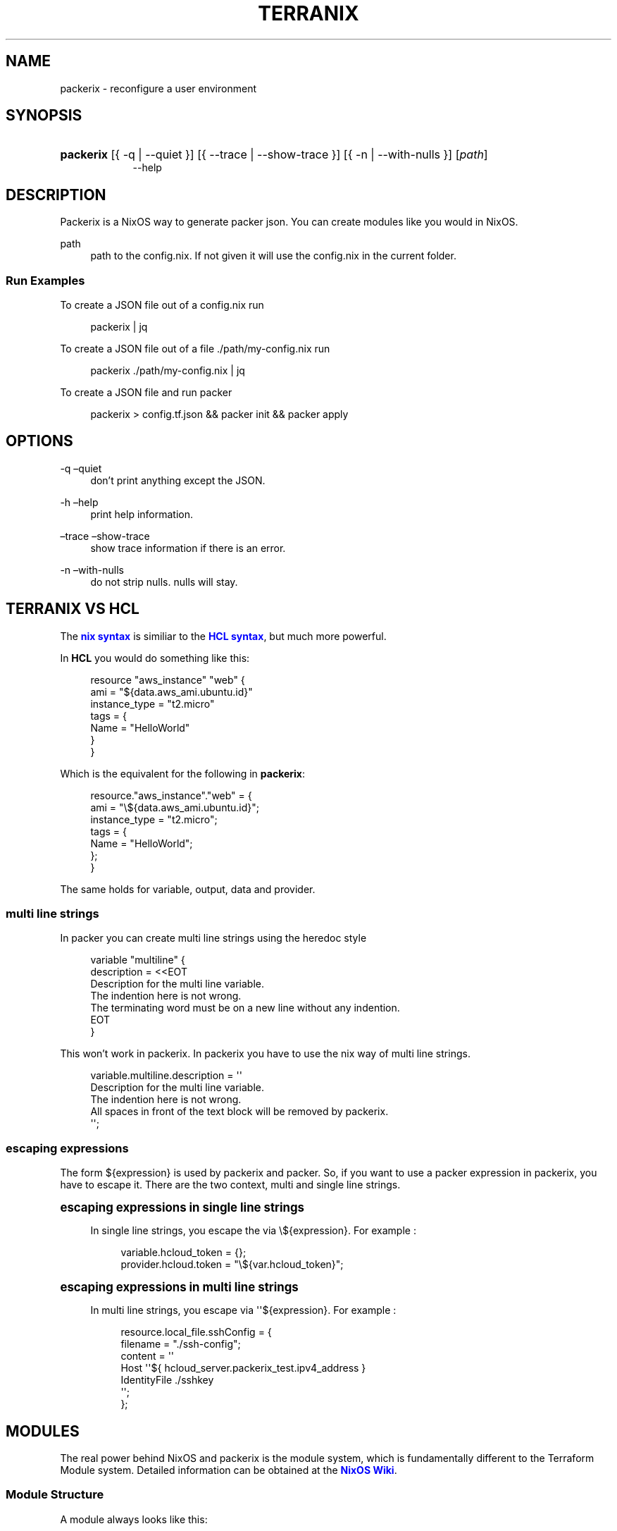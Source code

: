 '\" t
.\"     Title: \fBpackerix\fR
.\"    Author: Ingolf Wagner
.\" Generator: DocBook XSL Stylesheets v1.79.2 <http://docbook.sf.net/>
.\"      Date: 01/01/1980
.\"    Manual: packerix reference pages
.\"    Source: packerix
.\"  Language: English
.\"
.TH "\FBTERRANIX\FR" "1" "01/01/1980" "packerix" "packerix reference pages"
.\" -----------------------------------------------------------------
.\" * Define some portability stuff
.\" -----------------------------------------------------------------
.\" ~~~~~~~~~~~~~~~~~~~~~~~~~~~~~~~~~~~~~~~~~~~~~~~~~~~~~~~~~~~~~~~~~
.\" http://bugs.debian.org/507673
.\" http://lists.gnu.org/archive/html/groff/2009-02/msg00013.html
.\" ~~~~~~~~~~~~~~~~~~~~~~~~~~~~~~~~~~~~~~~~~~~~~~~~~~~~~~~~~~~~~~~~~
.ie \n(.g .ds Aq \(aq
.el       .ds Aq '
.\" -----------------------------------------------------------------
.\" * set default formatting
.\" -----------------------------------------------------------------
.\" disable hyphenation
.nh
.\" disable justification (adjust text to left margin only)
.ad l
.\" enable line breaks after slashes
.cflags 4 /
.\" -----------------------------------------------------------------
.\" * MAIN CONTENT STARTS HERE *
.\" -----------------------------------------------------------------
.SH "NAME"
packerix \- reconfigure a user environment
.SH "SYNOPSIS"
.HP \w'\fBpackerix\fR\ 'u
\fBpackerix\fR [{\ \-q\ |\ \-\-quiet\ }] [{\ \-\-trace\ |\ \-\-show\-trace\ }] [{\ \-n\ |\ \-\-with\-nulls\ }] [\fIpath\fR]
.br
\-\-help
.SH "DESCRIPTION"
.PP
Packerix is a NixOS way to generate packer json\&. You can create modules like you would in NixOS\&.
.PP
path
.RS 4
path to the
config\&.nix\&. If not given it will use the
config\&.nix
in the current folder\&.
.RE
.SS "Run Examples"
.PP
To create a JSON file out of a
config\&.nix
run
.sp
.if n \{\
.RS 4
.\}
.nf
packerix | jq
.fi
.if n \{\
.RE
.\}
.PP
To create a JSON file out of a file
\&./path/my\-config\&.nix
run
.sp
.if n \{\
.RS 4
.\}
.nf
packerix \&./path/my\-config\&.nix | jq
.fi
.if n \{\
.RE
.\}
.PP
To create a JSON file and run packer
.sp
.if n \{\
.RS 4
.\}
.nf
packerix > config\&.tf\&.json && packer init && packer apply
.fi
.if n \{\
.RE
.\}
.SH "OPTIONS"
.PP
\-q \(enquiet
.RS 4
don\(cqt print anything except the JSON\&.
.RE
.PP
\-h \(enhelp
.RS 4
print help information\&.
.RE
.PP
\(entrace \(enshow\-trace
.RS 4
show trace information if there is an error\&.
.RE
.PP
\-n \(enwith\-nulls
.RS 4
do not strip nulls\&. nulls will stay\&.
.RE
.SH "TERRANIX VS HCL"
.PP
The
\m[blue]\fBnix syntax\fR\m[]
is similiar to the
\m[blue]\fBHCL syntax\fR\m[], but much more powerful\&.
.PP
In
\fBHCL\fR
you would do something like this:
.sp
.if n \{\
.RS 4
.\}
.nf
resource "aws_instance" "web" {
  ami           = "${data\&.aws_ami\&.ubuntu\&.id}"
  instance_type = "t2\&.micro"
  tags = {
    Name = "HelloWorld"
  }
}
.fi
.if n \{\
.RE
.\}
.PP
Which is the equivalent for the following in
\fBpackerix\fR:
.sp
.if n \{\
.RS 4
.\}
.nf
resource\&."aws_instance"\&."web" = {
  ami = "\e${data\&.aws_ami\&.ubuntu\&.id}";
  instance_type = "t2\&.micro";
  tags = {
    Name = "HelloWorld";
  };
}
.fi
.if n \{\
.RE
.\}
.PP
The same holds for
variable,
output,
data
and
provider\&.
.SS "multi line strings"
.PP
In packer you can create multi line strings using the
heredoc
style
.sp
.if n \{\
.RS 4
.\}
.nf
variable "multiline" {
  description = <<EOT
Description for the multi line variable\&.
The indention here is not wrong\&.
The terminating word must be on a new line without any indention\&.
EOT
}
.fi
.if n \{\
.RE
.\}
.PP
This won\(cqt work in packerix\&. In packerix you have to use the nix way of multi line strings\&.
.sp
.if n \{\
.RS 4
.\}
.nf
variable\&.multiline\&.description = \*(Aq\*(Aq
  Description for the multi line variable\&.
  The indention here is not wrong\&.
  All spaces in front of the text block will be removed by packerix\&.
\*(Aq\*(Aq;
.fi
.if n \{\
.RE
.\}
.SS "escaping expressions"
.PP
The form
${expression}
is used by packerix and packer\&. So, if you want to use a packer expression in packerix, you have to escape it\&. There are the two context, multi and single line strings\&.
.sp
.it 1 an-trap
.nr an-no-space-flag 1
.nr an-break-flag 1
.br
.ps +1
\fBescaping expressions in single line strings\fR
.RS 4
.PP
In single line strings, you escape the via
\e${expression}\&. For example :
.sp
.if n \{\
.RS 4
.\}
.nf
variable\&.hcloud_token = {};
provider\&.hcloud\&.token = "\e${var\&.hcloud_token}";
.fi
.if n \{\
.RE
.\}
.RE
.sp
.it 1 an-trap
.nr an-no-space-flag 1
.nr an-break-flag 1
.br
.ps +1
\fBescaping expressions in multi line strings\fR
.RS 4
.PP
In multi line strings, you escape via
\*(Aq\*(Aq${expression}\&. For example :
.sp
.if n \{\
.RS 4
.\}
.nf
resource\&.local_file\&.sshConfig = {
  filename = "\&./ssh\-config";
  content = \*(Aq\*(Aq
    Host \*(Aq\*(Aq${ hcloud_server\&.packerix_test\&.ipv4_address }
    IdentityFile \&./sshkey
  \*(Aq\*(Aq;
};
.fi
.if n \{\
.RE
.\}
.RE
.SH "MODULES"
.PP
The real power behind NixOS and packerix is the module system, which is fundamentally different to the Terraform Module system\&. Detailed information can be obtained at the
\m[blue]\fBNixOS Wiki\fR\m[]\&.
.SS "Module Structure"
.PP
A module always looks like this:
.sp
.if n \{\
.RS 4
.\}
.nf
{ config, lib, pkgs, \&.\&.\&. }:
{
  imports = [
    # list of path to other modules\&.
  ];

  options = {
    # attribute set of option declarations\&.
  };

  config = {
    # attribute set of option definitions\&.
  };
}
.fi
.if n \{\
.RE
.\}
.SS "Example Module"
.PP
Here is an example module to enable bastion host setups\&.
.sp
.if n \{\
.RS 4
.\}
.nf
{ config, lib, pkgs, \&.\&.\&. }:
{
  options\&.security\&.bastion = {
    enable = mkEnableOption "bastion host infrastructure";
    vpcID = mkOption {
      default = "\e${ aws_default_vpc\&.default\&.id }";
      type = lib\&.types\&.str;
      description = "vpc id to which the bastion host should proxy";
    };
  };

  config = mkIf (config\&.security\&.bastion\&.enable) {
    resource\&.aws_instance\&."bastion" = {
      ami = "ami\-969ab1f6"
      instance_type = "t2\&.micro"
      associate_public_ip_address = true
    };
    resource\&.aws_security_group\&."bastion\-sg" = {
      name = "bastion\-security\-group";
      vpc_id = config\&.security\&.bastion\&.vpcId;
      ingress\&.protocol = "tcp";
      ingress\&.from_port = 22;
      ingress\&.to_port = 22;
      ingress\&.cidr_blocks = ["0\&.0\&.0\&.0/0"];
    };
    output\&."bastion_public_ip"\&.value = "\e${ aws_instance\&.bastion\&.public_ip }";
  };
}
.fi
.if n \{\
.RE
.\}
.PP
Now you can set the following
\fIeverywhere\fR, to enable the bastion host setup\&.
.sp
.if n \{\
.RS 4
.\}
.nf
{
  security\&.bastion\&.enable = true;
}
.fi
.if n \{\
.RE
.\}
.SH "CONDITIONS AND ASSERTIONS"
.PP
Conditions and assertions can be used to throw human readable exceptions and to create conditional packer resources or parameters\&.
.SS "mkAssert"
.PP
To make an assertion in your module use the
mkAssert
command\&. Here is an example
.sp
.if n \{\
.RS 4
.\}
.nf
config = mkAssert (cfg\&.parameter != "fail") "parameter is set to fail!" {
  resource\&.aws_what_ever\&."${cfg\&.parameter}" = {
    I = "love nixos";
  };
};
.fi
.if n \{\
.RE
.\}
.SH "FUNCTIONS"
.PP
Nix comes with a ton of functions that make your life easier\&.
.PP
A good overview can be found
\m[blue]\fBhere\fR\m[]\&.
.SS "optionalAttrs"
.PP
Useful to create a resource depending on a condition\&. The following example adds a bastion host only if the variable
bastionHostEnable
is set to true\&.
.PP
This is just an example for illustration, but such things are better solved using
\m[blue]\fBmodules\fR\m[]\&.
.sp
.if n \{\
.RS 4
.\}
.nf
{ lib, \&.\&.\&. }:
let
  bastionHostEnable = true;
in
{
  resource\&.aws_instance = lib\&.optionalAttrs bastionHostEnable {
    "bastion" = {
      ami = "ami\-969ab1f6"
      instance_type = "t2\&.micro"
      associate_public_ip_address = true
    };
  };
}
.fi
.if n \{\
.RE
.\}
.SS "transform lists to Attributesets"
.PP
map
.RS 4
map a list to another list\&.
.RE
.PP
zipAttrs
.RS 4
merge sets of attributes and combine each attribute value into a list\&.
.RE
.PP
Useful to create resources out of a small amount of information by containing a lot of similar data\&.
.PP
The following example shows how to create 3 s3buckets with the same configuration\&.
.sp
.if n \{\
.RS 4
.\}
.nf
{ lib, \&.\&.\&. }:
let
  s3Buckets = [
    "awesome\-com"
    "awesome\-org"
    "awesome\-live"
  ];
in
{
  resource\&.aws_s3_bucket = lib\&.zipAttrs (lib\&.map (name:
    {
      "${name}" = {
        bucket = name;
        acl = "public\-read";

        cors_rule = {
          allowed_headers = ["*"];
          allowed_methods = ["PUT" "POST" "GET"];
          allowed_origins = ["https://awesome\&.com"];
          expose_headers  = ["ETag"];
          max_age_seconds = 3000;
        }
      };
    }
  ) s3Buckets)
}
.fi
.if n \{\
.RE
.\}
.SH "BUGS"
.PP
Please report any bugs on the
\m[blue]\fBproject issue tracker\fR\m[]\&.
.SH "SEE ALSO"
.PP
\fBpackerix-modules\fR(5)
.SH "AUTHOR"
.PP
\fBIngolf Wagner\fR
.RS 4
Author.
.RE
.SH "COPYRIGHT"
.br
Copyright \(co 2019\(en2022 Ingolf Wagner
.br
